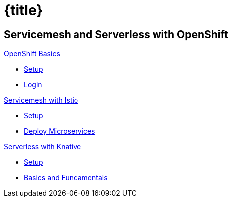 = {title}
:page-layout: home
:!sectids:
:!numbered:

[.tiles.browse]
== Servicemesh and Serverless with OpenShift

[.tile]
.xref:openshift-basics:ROOT:index.adoc[OpenShift Basics]
* xref:openshift-basics:ROOT:intro.adoc[Setup]
* xref:openshift-basics:ROOT:login.adoc[Login]

[.tile]
.xref:istio-tutorial:ROOT:index.adoc[Servicemesh with Istio]
* xref:istio-tutorial:workshop:1setup.adoc[Setup]
* xref:istio-tutorial:workshop:2deploy-microservices.adoc[Deploy Microservices]

[.tile]
.xref:knative-tutorial-basics:ROOT:index.adoc[Serverless with Knative]
* xref:knative-tutorial-basics:ROOT:01-setup.adoc[Setup]
* xref:knative-tutorial-basics:ROOT:02-basic-fundas.adoc[Basics and Fundamentals]

